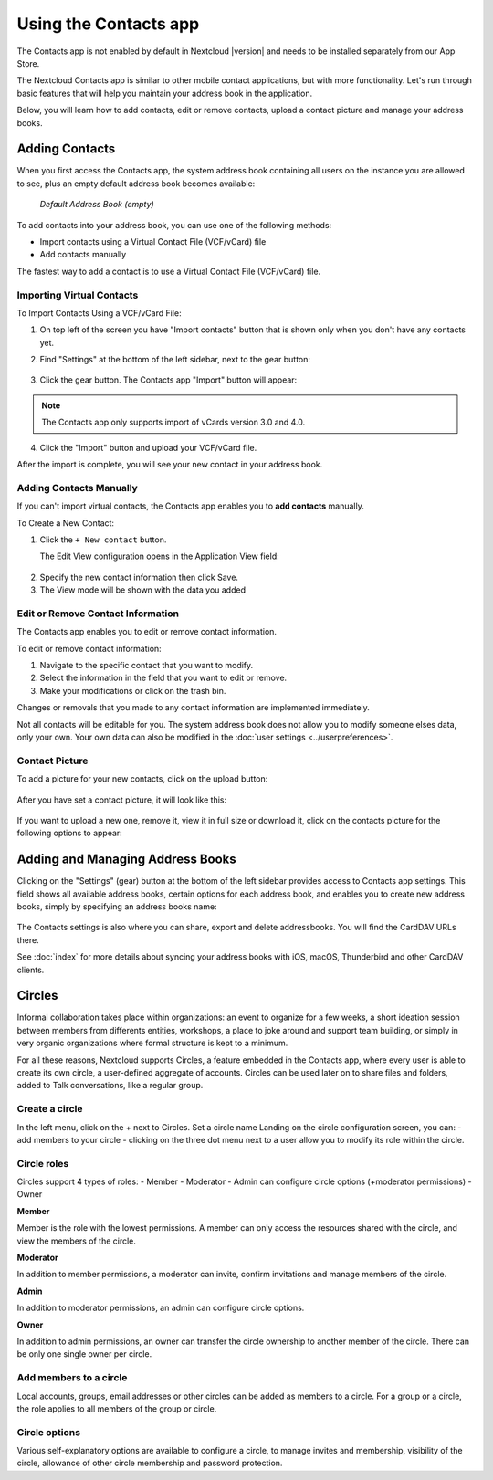 ======================
Using the Contacts app
======================

The Contacts app is not enabled by default in Nextcloud |version| and needs to
be installed separately from our App Store.

The Nextcloud Contacts app is similar to other mobile contact applications, but
with more functionality.
Let's run through basic features that will help you maintain your address book
in the application.

Below, you will learn how to add contacts, edit or remove contacts, upload a
contact picture and manage your address books.


Adding Contacts
---------------

When you first access the Contacts app, the system address book containing all 
users on the instance you are allowed to see, plus an empty default address book becomes available:

.. figure:: ../images/contacts_empty.png

  *Default Address Book (empty)*

To add contacts into your address book, you can use one of the following methods:

* Import contacts using a Virtual Contact File (VCF/vCard) file
* Add contacts manually

The fastest way to add a contact is to use a Virtual Contact File
(VCF/vCard) file.


Importing Virtual Contacts
~~~~~~~~~~~~~~~~~~~~~~~~~~

To Import Contacts Using a VCF/vCard File:

1. On top left of the screen you have "Import contacts" button that is shown only when you don't have any contacts yet.
2. Find "Settings" at the bottom of the left sidebar, next to the gear button:

	.. figure:: ../images/contact_bottombar.png
		:alt: Contact settings gear button

3. Click the gear button. The Contacts app "Import" button will appear:

	.. figure:: ../images/contact_uploadbutton.png
		:alt: Contacts Upload Field

.. note:: The Contacts app only supports import of vCards version 3.0 and 4.0.

4. Click the "Import" button and upload your VCF/vCard file.

After the import is complete, you will see your new contact in your address book.


Adding Contacts Manually
~~~~~~~~~~~~~~~~~~~~~~~~~~

If you can't import virtual contacts, the Contacts app enables you to **add contacts** manually.

To Create a New Contact:

1. Click the ``+ New contact`` button.

   The Edit View configuration opens in the Application View field:

  .. figure:: ../images/contact_new.png

2. Specify the new contact information then click Save.
3. The View mode will be shown with the data you added

.. figure:: ../images/contact_view_mode.png


Edit or Remove Contact Information
~~~~~~~~~~~~~~~~~~~~~~~~~~~~~~~~~~

The Contacts app enables you to edit or remove contact information.

To edit or remove contact information:

1. Navigate to the specific contact that you want to modify.
2. Select the information in the field that you want to edit or remove.
3. Make your modifications or click on the trash bin.

Changes or removals that you made to any contact information are implemented immediately.

Not all contacts will be editable for you. The system address book does not allow you to modify 
someone elses data, only your own. Your own data can also be modified in the :doc:`user settings <../userpreferences>`.


Contact Picture
~~~~~~~~~~~~~~~

To add a picture for your new contacts, click on the upload button:

.. figure:: ../images/contact_picture.png
	:alt: Contact picture (upload button)

After you have set a contact picture, it will look like this:

.. figure:: ../images/contact_picture_set.png
	:alt: Contact picture (set)

If you want to upload a new one, remove it, view it in full size or download it,
click on the contacts picture for the following options to appear:

.. figure:: ../images/contact_picture_options.png


Adding and Managing Address Books
---------------------------------

Clicking on the "Settings" (gear) button at the bottom of the left sidebar
provides access to Contacts app settings. This field shows all
available address books, certain options for each address book, and enables you
to create new address books, simply by specifying an address books name:

.. figure:: ../images/contact_manageaddressbook.png
	:alt: Add address book in the contacts settings

The Contacts settings is also where you can share, export and delete addressbooks. You will find the CardDAV URLs there.

See :doc:`index` for more details about syncing your address books
with iOS, macOS, Thunderbird and other CardDAV clients.


Circles
-------

Informal collaboration takes place within organizations: an event to organize for a few weeks, a short ideation session between members from differents entities, workshops, a place to joke around and support team building, or simply in very organic organizations where formal structure is kept to a minimum.

For all these reasons, Nextcloud supports Circles, a feature embedded in the Contacts app, where every user is able to create its own circle, a user-defined aggregate of accounts. Circles can be used later on to share files and folders, added to Talk conversations, like a regular group.

.. figure:: ../images/circle.png
	:alt: Circle in the Contacts app left menu

Create a circle
~~~~~~~~~~~~~~~

In the left menu, click on the + next to Circles.
Set a circle name
Landing on the circle configuration screen, you can:
- add members to your circle
- clicking on the three dot menu next to a user allow you to modify its role within the circle.

Circle roles
~~~~~~~~~~~~

Circles support 4 types of roles:
- Member
- Moderator
- Admin can configure circle options (+moderator permissions)
- Owner

**Member**  

Member is the role with the lowest permissions. A member can only access the resources shared with the circle, and view the members of the circle.

**Moderator**  

In addition to member permissions, a moderator can invite, confirm invitations and manage members of the circle.

**Admin**  

In addition to moderator permissions, an admin can configure circle options.

**Owner**  

In addition to admin permissions, an owner can transfer the circle ownership to another member of the circle. There can be only one single owner per circle.

Add members to a circle
~~~~~~~~~~~~~~~~~~~~~~~

Local accounts, groups, email addresses or other circles can be added as members to a circle.
For a group or a circle, the role applies to all members of the group or circle.

Circle options
~~~~~~~~~~~~~~

Various self-explanatory options are available to configure a circle, to manage invites and membership, visibility of the circle, allowance of other circle membership and password protection.
